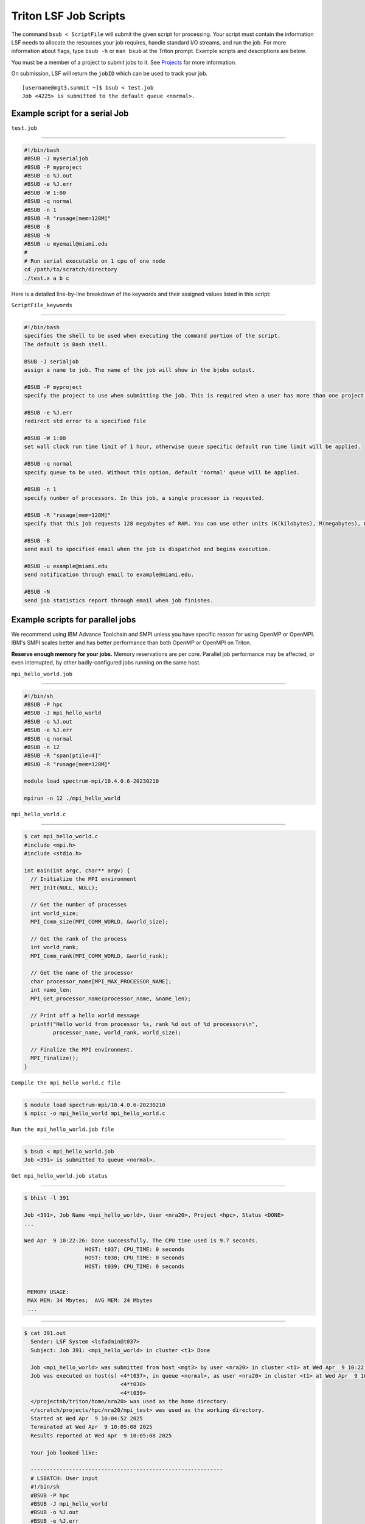 Triton LSF Job Scripts
=======================

The command ``bsub < ScriptFile`` will submit the given script for
processing. Your script must contain the information LSF needs to
allocate the resources your job requires, handle standard I/O streams,
and run the job. For more information about flags, type ``bsub -h`` or
``man bsub`` at the Triton prompt. Example scripts and descriptions are
below.

You must be a member of a project to submit jobs to it. See
`Projects <https://acs-docs.readthedocs.io/pegasus/env/3-projects.html#projects>`__ for more information.

On submission, LSF will return the ``jobID`` which can be used to track
your job.

::

    [username@mgt3.summit ~]$ bsub < test.job
    Job <4225> is submitted to the default queue <normal>.

Example script for a serial Job
-------------------------------

``test.job``

--------------

.. code:: bash

    #!/bin/bash
    #BSUB -J myserialjob
    #BSUB -P myproject
    #BSUB -o %J.out
    #BSUB -e %J.err
    #BSUB -W 1:00
    #BSUB -q normal
    #BSUB -n 1
    #BSUB -R "rusage[mem=128M]"
    #BSUB -B
    #BSUB -N
    #BSUB -u myemail@miami.edu
    #
    # Run serial executable on 1 cpu of one node
    cd /path/to/scratch/directory
    ./test.x a b c

Here is a detailed line-by-line breakdown of the keywords and their
assigned values listed in this script:

``ScriptFile_keywords``

--------------

.. code:: bash

    #!/bin/bash
    specifies the shell to be used when executing the command portion of the script.
    The default is Bash shell.

    BSUB -J serialjob
    assign a name to job. The name of the job will show in the bjobs output.

    #BSUB -P myproject
    specify the project to use when submitting the job. This is required when a user has more than one project on Triton.

    #BSUB -e %J.err
    redirect std error to a specified file

    #BSUB -W 1:00
    set wall clock run time limit of 1 hour, otherwise queue specific default run time limit will be applied.

    #BSUB -q normal
    specify queue to be used. Without this option, default 'normal' queue will be applied.

    #BSUB -n 1
    specify number of processors. In this job, a single processor is requested.

    #BSUB -R "rusage[mem=128M]"
    specify that this job requests 128 megabytes of RAM. You can use other units (K(kilobytes), M(megabytes), G(gigabytes), T(terabytes)).
    
    #BSUB -B
    send mail to specified email when the job is dispatched and begins execution.

    #BSUB -u example@miami.edu
    send notification through email to example@miami.edu.

    #BSUB -N
    send job statistics report through email when job finishes.

Example scripts for parallel jobs
---------------------------------

We recommend using IBM Advance Toolchain and SMPI unless you have specific reason for using OpenMP or OpenMPI. IBM's SMPI scales better and has better performance than both OpenMP or OpenMPI on Triton.

**Reserve enough memory for your jobs.** Memory reservations are per core. Parallel job performance may be affected, or even interrupted, by other badly-configured jobs running on the same host.


``mpi_hello_world.job``

--------------

.. code:: bash

    #!/bin/sh
    #BSUB -P hpc 
    #BSUB -J mpi_hello_world
    #BSUB -o %J.out
    #BSUB -e %J.err
    #BSUB -q normal
    #BSUB -n 12 
    #BSUB -R "span[ptile=4]"
    #BSUB -R "rusage[mem=128M]"
    
    module load spectrum-mpi/10.4.0.6-20230210
    
    mpirun -n 12 ./mpi_hello_world


``mpi_hello_world.c``

--------------

.. code:: bash

  $ cat mpi_hello_world.c
  #include <mpi.h>
  #include <stdio.h>

  int main(int argc, char** argv) {
    // Initialize the MPI environment
    MPI_Init(NULL, NULL);

    // Get the number of processes
    int world_size;
    MPI_Comm_size(MPI_COMM_WORLD, &world_size);

    // Get the rank of the process
    int world_rank;
    MPI_Comm_rank(MPI_COMM_WORLD, &world_rank);

    // Get the name of the processor
    char processor_name[MPI_MAX_PROCESSOR_NAME];
    int name_len;
    MPI_Get_processor_name(processor_name, &name_len);

    // Print off a hello world message
    printf("Hello world from processor %s, rank %d out of %d processors\n",
           processor_name, world_rank, world_size);

    // Finalize the MPI environment.
    MPI_Finalize();
  }



``Compile the mpi_hello_world.c file``

--------------

.. code:: bash

  $ module load spectrum-mpi/10.4.0.6-20230210
  $ mpicc -o mpi_hello_world mpi_hello_world.c
  
  
``Run the mpi_hello_world.job file``

--------------

.. code:: bash

  $ bsub < mpi_hello_world.job 
  Job <391> is submitted to queue <normal>.


``Get mpi_hello_world.job status``

--------------

.. code:: bash

  $ bhist -l 391
  
  Job <391>, Job Name <mpi_hello_world>, User <nra20>, Project <hpc>, Status <DONE> 
  ...                   

  Wed Apr  9 10:22:26: Done successfully. The CPU time used is 9.7 seconds.
                     HOST: t037; CPU_TIME: 0 seconds
                     HOST: t030; CPU_TIME: 0 seconds
                     HOST: t039; CPU_TIME: 0 seconds


   MEMORY USAGE:
   MAX MEM: 34 Mbytes;  AVG MEM: 24 Mbytes
   ...

--------------

.. code:: bash
  
  $ cat 391.out
    Sender: LSF System <lsfadmin@t037>
    Subject: Job 391: <mpi_hello_world> in cluster <t1> Done
    
    Job <mpi_hello_world> was submitted from host <mgt3> by user <nra20> in cluster <t1> at Wed Apr  9 10:22:26 2025
    Job was executed on host(s) <4*t037>, in queue <normal>, as user <nra20> in cluster <t1> at Wed Apr  9 10:04:52 2025
                                <4*t030>
                                <4*t039>
    </projectnb/triton/home/nra20> was used as the home directory.
    </scratch/projects/hpc/nra20/mpi_test> was used as the working directory.
    Started at Wed Apr  9 10:04:52 2025
    Terminated at Wed Apr  9 10:05:08 2025
    Results reported at Wed Apr  9 10:05:08 2025
    
    Your job looked like:
    
    ------------------------------------------------------------
    # LSBATCH: User input
    #!/bin/sh
    #BSUB -P hpc
    #BSUB -J mpi_hello_world
    #BSUB -o %J.out
    #BSUB -e %J.err
    #BSUB -q normal
    #BSUB -n 12
    #BSUB -R "span[ptile=4]"
    #BSUB -R "rusage[mem=128M]"
    
    module load spectrum-mpi/10.4.0.6-20230210
    
    mpirun -n 12 ./mpi_hello_world
    
    ------------------------------------------------------------
    
    Successfully completed.
    
    Resource usage summary:
    
        CPU time :                                   7.67 sec.
        Max Memory :                                 34 MB
        Average Memory :                             24.75 MB
        Total Requested Memory :                     384.00 MB
        Delta Memory :                               350.00 MB
        Max Swap :                                   -
        Max Processes :                              5
        Max Threads :                                9
        Run time :                                   14 sec.
        Turnaround time :                            0 sec.

    The output (if any) follows:
    
    Hello world from processor t037, rank 0 out of 12 processors
    Hello world from processor t037, rank 1 out of 12 processors
    Hello world from processor t037, rank 2 out of 12 processors
    Hello world from processor t037, rank 3 out of 12 processors
    Hello world from processor t030, rank 5 out of 12 processors
    Hello world from processor t039, rank 10 out of 12 processors
    Hello world from processor t030, rank 6 out of 12 processors
    Hello world from processor t039, rank 11 out of 12 processors
    Hello world from processor t030, rank 7 out of 12 processors
    Hello world from processor t039, rank 8 out of 12 processors
    Hello world from processor t039, rank 9 out of 12 processors
    Hello world from processor t030, rank 4 out of 12 processors
    
    
    PS:
    
    Read file <391.err> for stderr output of this job.
                                                                                                
